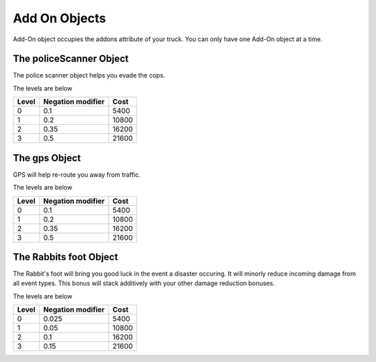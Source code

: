 ==============
Add On Objects
==============

Add-On object occupies the addons attribute of your truck. You can only have one Add-On object at a time.

The policeScanner Object
########################

The police scanner object helps you evade the cops.

The levels are below

=====  ================== =======
Level  Negation modifier   Cost
=====  ================== =======
0       0.1                5400 
1       0.2                10800
2       0.35               16200
3       0.5                21600
=====  ================== =======

The gps Object
########################

GPS will help re-route you away from traffic.

The levels are below

=====  ================== =======
Level  Negation modifier   Cost
=====  ================== =======
0       0.1                5400 
1       0.2                10800
2       0.35               16200
3       0.5                21600
=====  ================== =======


The Rabbits foot Object
########################

The Rabbit's foot will bring you good luck in the event a disaster occuring. 
It will minorly reduce incoming damage from all event types. This bonus will stack additively with your other damage reduction bonuses.

The levels are below

=====  ================== =======
Level  Negation modifier   Cost
=====  ================== =======
0       0.025              5400 
1       0.05               10800
2       0.1                16200
3       0.15               21600
=====  ================== =======
